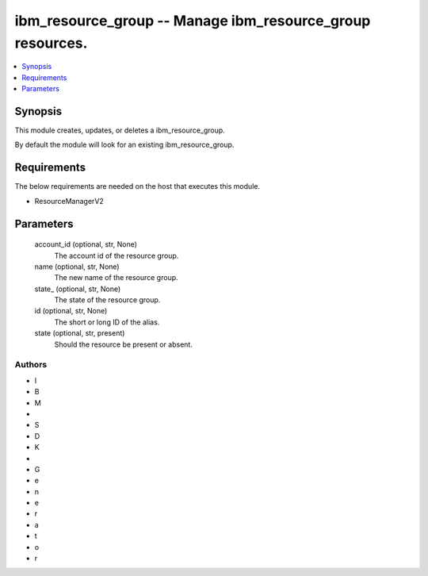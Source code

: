 
ibm_resource_group -- Manage ibm_resource_group resources.
==========================================================

.. contents::
   :local:
   :depth: 1


Synopsis
--------

This module creates, updates, or deletes a ibm_resource_group.

By default the module will look for an existing ibm_resource_group.



Requirements
------------
The below requirements are needed on the host that executes this module.

- ResourceManagerV2



Parameters
----------

  account_id (optional, str, None)
    The account id of the resource group.


  name (optional, str, None)
    The new name of the resource group.


  state_ (optional, str, None)
    The state of the resource group.


  id (optional, str, None)
    The short or long ID of the alias.


  state (optional, str, present)
    Should the resource be present or absent.













Authors
~~~~~~~

- I
- B
- M
-  
- S
- D
- K
-  
- G
- e
- n
- e
- r
- a
- t
- o
- r

